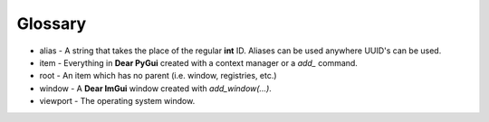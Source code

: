 Glossary
--------

* alias - A string that takes the place of the regular **int** ID. Aliases can be used anywhere UUID's can be used.
* item - Everything in **Dear PyGui** created with a context manager or a `add_` command.
* root - An item which has no parent (i.e. window, registries, etc.)
* window - A **Dear ImGui** window created with `add_window(...)`.
* viewport - The operating system window.